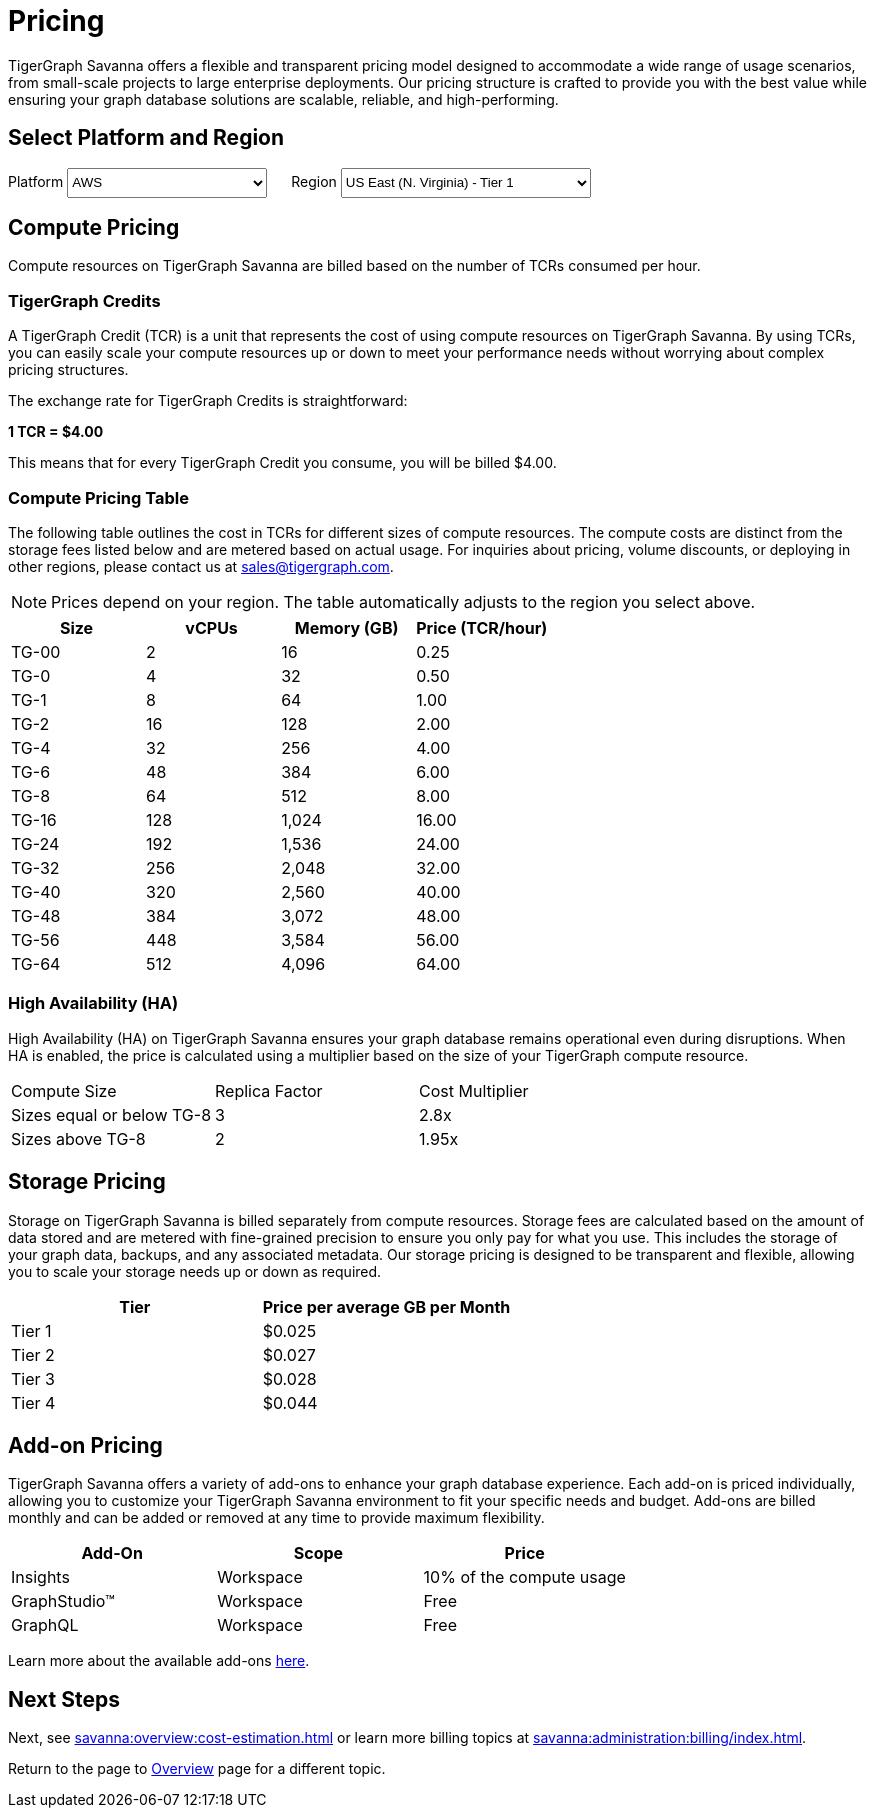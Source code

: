 = Pricing

TigerGraph Savanna offers a flexible and transparent pricing model designed to accommodate a wide range of usage scenarios, from small-scale projects to large enterprise deployments.
Our pricing structure is crafted to provide you with the best value while ensuring your graph database solutions are scalable, reliable, and high-performing.

== Select Platform and Region
:provider: AWS
:region: us-east-1
++++

<div class="paragraph">
<span>
Platform
<select id="provider" style="height:30px; width: 200px" onchange="updatePricing()">
  <option value="AWS">AWS</option>
  <option value="GCP" disabled>GCP (Coming soon)</option>
  <option value="Azure" disabled>Azure (Coming soon)</option>
</select></span>

<span style="margin-left:20px;">Region
<select id="region" style="height:30px; width: 250px" onchange="updatePricing()">
  <option value="us-east-1">US East (N. Virginia) - Tier 1</option>
  <option value="us-east-2">US East (Ohio) - Tier 1</option>
  <option value="us-west-2">US West (Oregon) - Tier 1</option>
  <option value="eu-central-1">Europe (Frankfurt) - Tier 3</option>
  <option value="eu-west-1">Europe (Ireland) - Tier 2</option>
  <option value="eu-west-2">Europe (London) - Tier 2</option>
  <!-- <option value="eu-west-3">Europe (Paris) - Tier 2</option> -->
  <!-- <option value="eu-north-1">Europe (Stockholm) - Tier 2</option>  -->
  <option value="sa-east-1">South America (Sao Paulo) - Tier 4</option>
  <!--  <option value="ca-central-1">Canada (Central) - Tier 2</option> -->
  <!--  <option value="ap-southeast-3">Asia Pacific (Jakarta) - Tier 3</option> -->
  <!--  <option value="ap-south-1">Asia Pacific (Mumbai) - Tier 2</option> -->
  <!--  <option value="ap-northeast-2">Asia Pacific (Seoul) - Tier 3</option> -->
  <option value="ap-southeast-1">Asia Pacific (Singapore) - Tier 3</option>
  <option value="ap-southeast-2">Asia Pacific (Sydney) - Tier 3</option>
  <option value="ap-northeast-1">Asia Pacific (Tokyo) - Tier 3</option>
</select></span>
</div>
++++

== Compute Pricing
Compute resources on TigerGraph Savanna are billed based on the number of TCRs consumed per hour. 

=== TigerGraph Credits

A TigerGraph Credit (TCR) is a unit that represents the cost of using compute resources on TigerGraph Savanna.
By using TCRs, you can easily scale your compute resources up or down to meet your performance needs without worrying about complex pricing structures.

The exchange rate for TigerGraph Credits is straightforward:

*1 TCR = $4.00*


This means that for every TigerGraph Credit you consume, you will be billed $4.00.

=== Compute Pricing Table

The following table outlines the cost in TCRs for different sizes of compute resources.
The compute costs are distinct from the storage fees listed below and are metered based on actual usage.
For inquiries about pricing, volume discounts, or deploying in other regions, please contact us at sales@tigergraph.com.

[NOTE]
====
Prices depend on your region.
The table automatically adjusts to the region you select above.
====

++++

<div id="pricing-table" class="sectionbody">
<table class="tableblock frame-all grid-all stretch pricing-table">
<colgroup>
<col style="width: 25%;">
<col style="width: 25%;">
<col style="width: 25%;">
<col style="width: 25%;">
</colgroup>
<thead>
<tr>
<th class="tableblock halign-left valign-top">Size</th>
<th class="tableblock halign-left valign-top">vCPUs</th>
<th class="tableblock halign-left valign-top">Memory (GB)</th>
<th class="tableblock halign-left valign-top">Price (TCR/hour) </th>
</tr>
</thead>
<tbody>
<tr><td class="tableblock halign-left valign-top"><p class="tableblock">TG-00</p></td><td class="tableblock halign-left valign-top"><p class="tableblock">2</p></td><td class="tableblock halign-left valign-top"><p class="tableblock">16</p></td><td class="tableblock halign-left valign-top"><p class="tableblock">0.25</p></td></tr>
<tr><td class="tableblock halign-left valign-top"><p class="tableblock">TG-0</p></td><td class="tableblock halign-left valign-top"><p class="tableblock">4</p></td><td class="tableblock halign-left valign-top"><p class="tableblock">32</p></td><td class="tableblock halign-left valign-top"><p class="tableblock">0.50</p></td></tr>
<tr><td class="tableblock halign-left valign-top"><p class="tableblock">TG-1</p></td><td class="tableblock halign-left valign-top"><p class="tableblock">8</p></td><td class="tableblock halign-left valign-top"><p class="tableblock">64</p></td><td class="tableblock halign-left valign-top"><p class="tableblock">1.00</p></td></tr>
<tr><td class="tableblock halign-left valign-top"><p class="tableblock">TG-2</p></td><td class="tableblock halign-left valign-top"><p class="tableblock">16</p></td><td class="tableblock halign-left valign-top"><p class="tableblock">128</p></td><td class="tableblock halign-left valign-top"><p class="tableblock">2.00</p></td></tr>
<tr><td class="tableblock halign-left valign-top"><p class="tableblock">TG-4</p></td><td class="tableblock halign-left valign-top"><p class="tableblock">32</p></td><td class="tableblock halign-left valign-top"><p class="tableblock">256</p></td><td class="tableblock halign-left valign-top"><p class="tableblock">4.00</p></td></tr>
<tr><td class="tableblock halign-left valign-top"><p class="tableblock">TG-6</p></td><td class="tableblock halign-left valign-top"><p class="tableblock">48</p></td><td class="tableblock halign-left valign-top"><p class="tableblock">384</p></td><td class="tableblock halign-left valign-top"><p class="tableblock">6.00</p></td></tr>
<tr><td class="tableblock halign-left valign-top"><p class="tableblock">TG-8</p></td><td class="tableblock halign-left valign-top"><p class="tableblock">64</p></td><td class="tableblock halign-left valign-top"><p class="tableblock">512</p></td><td class="tableblock halign-left valign-top"><p class="tableblock">8.00</p></td></tr>
<tr><td class="tableblock halign-left valign-top"><p class="tableblock">TG-16</p></td><td class="tableblock halign-left valign-top"><p class="tableblock">128</p></td><td class="tableblock halign-left valign-top"><p class="tableblock">1,024</p></td><td class="tableblock halign-left valign-top"><p class="tableblock">16.00</p></td></tr>
<tr><td class="tableblock halign-left valign-top"><p class="tableblock">TG-24</p></td><td class="tableblock halign-left valign-top"><p class="tableblock">192</p></td><td class="tableblock halign-left valign-top"><p class="tableblock">1,536</p></td><td class="tableblock halign-left valign-top"><p class="tableblock">24.00</p></td></tr>
<tr><td class="tableblock halign-left valign-top"><p class="tableblock">TG-32</p></td><td class="tableblock halign-left valign-top"><p class="tableblock">256</p></td><td class="tableblock halign-left valign-top"><p class="tableblock">2,048</p></td><td class="tableblock halign-left valign-top"><p class="tableblock">32.00</p></td></tr>
<tr><td class="tableblock halign-left valign-top"><p class="tableblock">TG-40</p></td><td class="tableblock halign-left valign-top"><p class="tableblock">320</p></td><td class="tableblock halign-left valign-top"><p class="tableblock">2,560</p></td><td class="tableblock halign-left valign-top"><p class="tableblock">40.00</p></td></tr>
<tr><td class="tableblock halign-left valign-top"><p class="tableblock">TG-48</p></td><td class="tableblock halign-left valign-top"><p class="tableblock">384</p></td><td class="tableblock halign-left valign-top"><p class="tableblock">3,072</p></td><td class="tableblock halign-left valign-top"><p class="tableblock">48.00</p></td></tr>
<tr><td class="tableblock halign-left valign-top"><p class="tableblock">TG-56</p></td><td class="tableblock halign-left valign-top"><p class="tableblock">448</p></td><td class="tableblock halign-left valign-top"><p class="tableblock">3,584</p></td><td class="tableblock halign-left valign-top"><p class="tableblock">56.00</p></td></tr>
<tr><td class="tableblock halign-left valign-top"><p class="tableblock">TG-64</p></td><td class="tableblock halign-left valign-top"><p class="tableblock">512</p></td><td class="tableblock halign-left valign-top"><p class="tableblock">4,096</p></td><td class="tableblock halign-left valign-top"><p class="tableblock">64.00</p></td></tr>
</tbody>
</table>
</div>

<script>
  const basePrices = [
            { size: 'TG-00', vcpus: 2, memory: '16', price: 0.25 },
            { size: 'TG-0', vcpus: 4, memory: '32', price: 0.5 },
            { size: 'TG-1', vcpus: 8, memory: '64', price: 1 },
            { size: 'TG-2', vcpus: 16, memory: '128', price: 2 },
            { size: 'TG-4', vcpus: 32, memory: '256', price: 4 },
            { size: 'TG-6', vcpus: 48, memory: '384', price: 6 },
            { size: 'TG-8', vcpus: 64, memory: '512', price: 8 },
            { size: 'TG-16', vcpus: 128, memory: '1,024', price: 16 },
            { size: 'TG-24', vcpus: 192, memory: '1,536', price: 24 },
            { size: 'TG-32', vcpus: 256, memory: '2,048', price: 32 },
            { size: 'TG-40', vcpus: 320, memory: '2,560', price: 40 },
            { size: 'TG-48', vcpus: 384, memory: '3,072', price: 48 },
            { size: 'TG-56', vcpus: 448, memory: '3,584', price: 56 },
            { size: 'TG-64', vcpus: 512, memory: '4,096', price: 64 }
        ];
  const pricingData = {
    'AWS': {
      'us-east-1': { 'tier': 1, 'multiplier': 1, },
      'us-east-2': { 'tier': 1, 'multiplier': 1, },
      'us-west-2': { 'tier': 1, 'multiplier': 1, },
      'eu-central-1': { 'tier': 3, 'multiplier': 1.250, },
      'eu-west-1': { 'tier': 2, 'multiplier': 1.125, },
      'eu-west-2': { 'tier': 2, 'multiplier': 1.125, },
      'eu-west-3': { 'tier': 2, 'multiplier': 1.125, },
      'eu-north-1': { 'tier': 2, 'multiplier': 1.125, },
      'sa-east-1': { 'tier': 4, 'multiplier': 1.375, },
      'ca-central-1': { 'tier': 2, 'multiplier': 1.125, },
      'ap-southeast-3': { 'tier': 3, 'multiplier': 1.250, },
      'ap-south-1': { 'tier': 2, 'multiplier': 1.125, },
      'ap-northeast-2': { 'tier': 3, 'multiplier': 1.250, },
      'ap-southeast-1': { 'tier': 3, 'multiplier': 1.250, },
      'ap-southeast-2': { 'tier': 3, 'multiplier': 1.250, },
      'ap-northeast-1': { 'tier': 3, 'multiplier': 1.250, },
    },
    'GCP': {
      // Add GCP pricing data here
    },
    'Azure': {
      // Add Azure pricing data here
    }
  };

  function updatePricing() {
    const provider = document.getElementById('provider').value;
    const region = document.getElementById('region').value;
    const pricingTable = document.getElementById('pricing-table').getElementsByTagName('tbody')[0];

    // Clear existing rows
    pricingTable.innerHTML = '';

    // Populate new rows based on selection
    const tier = pricingData[provider][region]['tier'];
    const multiplier = pricingData[provider][region]['multiplier'];
    basePrices.forEach(price => {
      const row = pricingTable.insertRow();
      row.innerHTML = `<td class="tableblock halign-left valign-top"><p class="tableblock">`+price.size+`</p></td>
<td class="tableblock halign-left valign-top"><p class="tableblock">`+price.vcpus+`</p></td>
<td class="tableblock halign-left valign-top"><p class="tableblock">`+price.memory+`</p></td>
<td class="tableblock halign-left valign-top"><p class="tableblock">`+ (price.price * multiplier).toFixed(2) +`</p></td>`;
    });
  }
</script>
++++



=== High Availability (HA)

High Availability (HA) on TigerGraph Savanna ensures your graph database remains operational even during disruptions. When HA is enabled, the price is calculated using a multiplier based on the size of your TigerGraph compute resource.

[cols="3", separator=¦ ]
|===
¦ Compute Size ¦ Replica Factor ¦ Cost Multiplier
¦ Sizes equal or below TG-8 ¦ 3 ¦ 2.8x
¦ Sizes above TG-8 ¦ 2 ¦ 1.95x 

|===

== Storage Pricing

Storage on TigerGraph Savanna is billed separately from compute resources. Storage fees are calculated based on the amount of data stored and are metered with fine-grained precision to ensure you only pay for what you use. This includes the storage of your graph data, backups, and any associated metadata. Our storage pricing is designed to be transparent and flexible, allowing you to scale your storage needs up or down as required.

[cols="2", separator=¦ ]
|===
¦ Tier ¦ Price per average GB per Month

¦ Tier 1 ¦ $0.025 
¦ Tier 2 ¦ $0.027 
¦ Tier 3 ¦ $0.028 
¦ Tier 4 ¦ $0.044 
// ¦ BYOC ¦ Billed From Your Cloud Provider

|===

== Add-on Pricing
TigerGraph Savanna offers a variety of add-ons to enhance your graph database experience. Each add-on is priced individually, allowing you to customize your TigerGraph Savanna environment to fit your specific needs and budget. Add-ons are billed monthly and can be added or removed at any time to provide maximum flexibility. 
[cols="3", separator=¦ ]
|===
¦Add-On ¦Scope ¦Price

¦ Insights ¦ Workspace ¦ 10% of the compute usage
¦ GraphStudio™ ¦ Workspace ¦ Free
¦ GraphQL ¦ Workspace ¦ Free

|===
Learn more about the available add-ons xref:integrations:add-ons.adoc[here].

== Next Steps

Next, see xref:savanna:overview:cost-estimation.adoc[] or learn more billing topics at xref:savanna:administration:billing/index.adoc[].

Return to the  page to xref:savanna:overview:index.adoc[Overview] page for a different topic.

